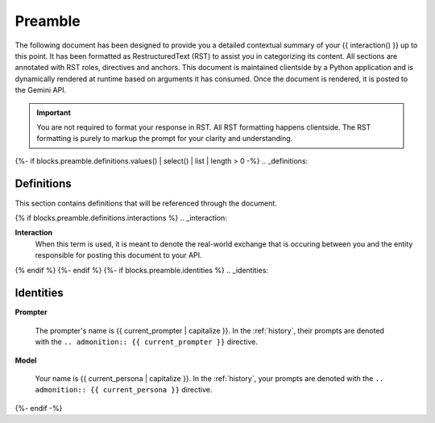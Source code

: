 .. _preamble:

Preamble
########

The following document has been designed to provide you a detailed contextual summary of your {{ interaction() }} up to this point. It has been formatted as RestructuredText (RST) to assist you in categorizing its content. All sections are annotated with RST roles, directives and anchors. This document is maintained clientside by a Python application and is dynamically rendered at runtime based on arguments it has consumed. Once the document is rendered, it is posted to the Gemini API. 

.. important::

    You are not required to format your response in RST. All RST formatting happens clientside. The RST formatting is purely to markup the prompt for your clarity and understanding.

{%- if blocks.preamble.definitions.values() | select() | list | length > 0 -%}
.. _definitions:

===========
Definitions
===========

This section contains definitions that will be referenced through the document. 

{% if blocks.preamble.definitions.interactions %}
.. _interaction:

**Interaction**
    When this term is used, it is meant to denote the real-world exchange that is occuring between you and the entity responsible for posting this document to your API. 
{% endif %}
{%- endif %}
{%- if blocks.preamble.identities %}
.. _identities:

==========
Identities
==========

.. _prompter:

**Prompter**

    The prompter's name is {{ current_prompter | capitalize }}. In the :ref:`history`, their prompts are denoted with the ``.. admonition:: {{ current_prompter }}`` directive. 

.. _model:

**Model**

    Your name is {{ current_persona | capitalize }}. In the :ref:`history`, your prompts are denoted with the ``.. admonition:: {{ current_persona }}`` directive.
{%- endif -%}